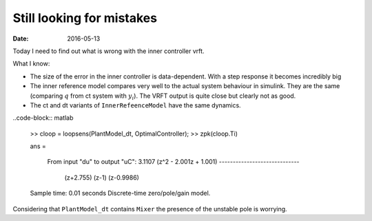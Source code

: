 
Still looking for mistakes
==========================


:date: 2016-05-13

Today I need to find out what is wrong with the inner controller vrft. 

What I know: 

- The size of the error in the inner controller is data-dependent. With a step response it becomes incredibly big
- The inner reference model compares very well to the actual system behaviour in simulink. They are the same (comparing :math:`q` from ct system with :math:`y_i`). The VRFT output is quite close but clearly not as good.
- The ct and dt variants of ``InnerRefeenceModel`` have the same dynamics.


..code-block:: matlab

    >> cloop = loopsens(PlantModel_dt, OptimalController); 
    >> zpk(cloop.Ti)

    ans =
     
      From input "du" to output "uC":
      3.1107 (z^2 - 2.001z + 1.001)
      -----------------------------
       (z+2.755) (z-1) (z-0.9986)
     
    Sample time: 0.01 seconds
    Discrete-time zero/pole/gain model. 

Considering that ``PlantModel_dt`` contains ``Mixer`` the presence of the unstable pole is worrying.
